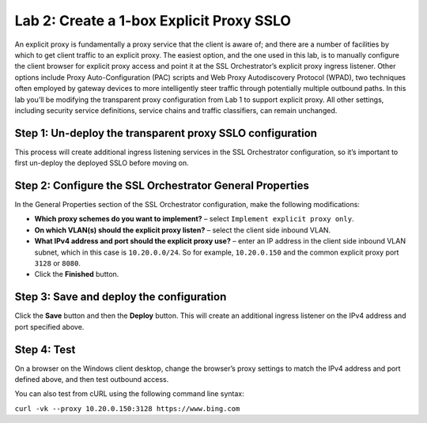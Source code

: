 Lab 2: Create a 1-box Explicit Proxy SSLO
==========================================

An explicit proxy is fundamentally a proxy service that the client is
aware of; and there are a number of facilities by which to get client
traffic to an explicit proxy. The easiest option, and the one used in
this lab, is to manually configure the client browser for explicit proxy
access and point it at the SSL Orchestrator’s explicit proxy ingress
listener. Other options include Proxy Auto-Configuration (PAC) scripts
and Web Proxy Autodiscovery Protocol (WPAD), two techniques often
employed by gateway devices to more intelligently steer traffic through
potentially multiple outbound paths. In this lab you’ll be modifying the
transparent proxy configuration from Lab 1 to support explicit proxy.
All other settings, including security service definitions, service
chains and traffic classifiers, can remain unchanged.

Step 1: Un-deploy the transparent proxy SSLO configuration
~~~~~~~~~~~~~~~~~~~~~~~~~~~~~~~~~~~~~~~~~~~~~~~~~~~~~~~~~~

This process will create additional ingress listening services in the
SSL Orchestrator configuration, so it’s important to first un-deploy the
deployed SSLO before moving on.

Step 2: Configure the SSL Orchestrator General Properties
~~~~~~~~~~~~~~~~~~~~~~~~~~~~~~~~~~~~~~~~~~~~~~~~~~~~~~~~~

In the General Properties section of the SSL Orchestrator configuration,
make the following modifications:

-  **Which proxy schemes do you want to implement?** – select
   ``Implement explicit proxy only``.

-  **On which VLAN(s) should the explicit proxy listen?** – select the
   client side inbound VLAN.

-  **What IPv4 address and port should the explicit proxy use?** – enter
   an IP address in the client side inbound VLAN subnet, which in this
   case is ``10.20.0.0/24``. So for example, ``10.20.0.150`` and the
   common explicit proxy port ``3128`` or ``8080``.

-  Click the **Finished** button.

Step 3: Save and deploy the configuration
~~~~~~~~~~~~~~~~~~~~~~~~~~~~~~~~~~~~~~~~~


Click the **Save** button and then the **Deploy** button. This will
create an additional ingress listener on the IPv4 address and port
specified above.

Step 4: Test
~~~~~~~~~~~~

On a browser on the Windows client desktop, change the browser’s proxy
settings to match the IPv4 address and port defined above, and then test
outbound access.

You can also test from cURL using the following command line syntax:

``curl -vk --proxy 10.20.0.150:3128 https://www.bing.com``